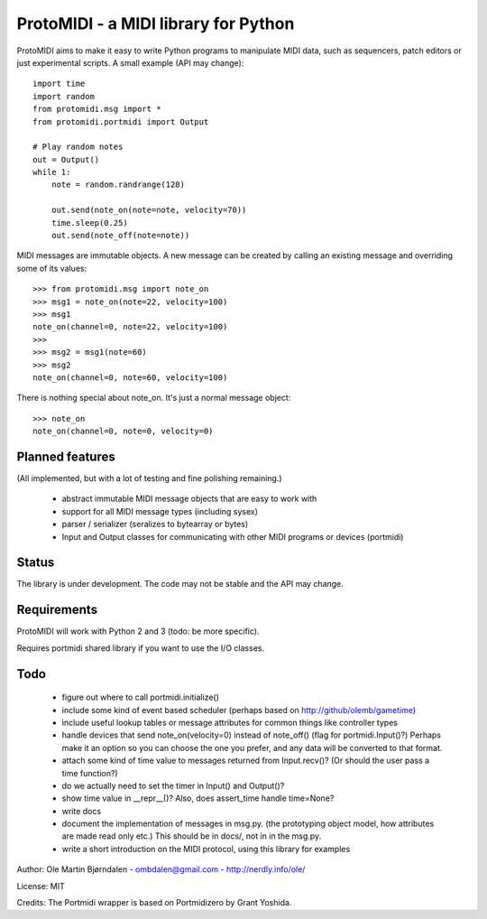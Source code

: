 ProtoMIDI - a MIDI library for Python
======================================

ProtoMIDI aims to make it easy to write Python programs to manipulate
MIDI data, such as sequencers, patch editors or just experimental
scripts. A small example (API may change)::

    import time
    import random
    from protomidi.msg import *
    from protomidi.portmidi import Output

    # Play random notes
    out = Output()
    while 1:
        note = random.randrange(128)

        out.send(note_on(note=note, velocity=70))
	time.sleep(0.25)
	out.send(note_off(note=note))

MIDI messages are immutable objects. A new message can be created by
calling an existing message and overriding some of its values::

    >>> from protomidi.msg import note_on
    >>> msg1 = note_on(note=22, velocity=100)
    >>> msg1
    note_on(channel=0, note=22, velocity=100)
    >>>
    >>> msg2 = msg1(note=60)
    >>> msg2
    note_on(channel=0, note=60, velocity=100)

There is nothing special about note_on. It's just a normal message object::

    >>> note_on
    note_on(channel=0, note=0, velocity=0)    


Planned features
----------------

(All implemented, but with a lot of testing and fine polishing remaining.)

    - abstract immutable MIDI message objects that are
      easy to work with
    - support for all MIDI message types (including sysex)
    - parser / serializer (seralizes to bytearray or bytes)
    - Input and Output classes for communicating with other MIDI programs or devices (portmidi)


Status
------

The library is under development. The code may not be stable and the
API may change.


Requirements
------------

ProtoMIDI will work with Python 2 and 3 (todo: be more specific).

Requires portmidi shared library if you want to use the I/O classes.


Todo
-----

   - figure out where to call portmidi.initialize()

   - include some kind of event based scheduler (perhaps based on
     http://github/olemb/gametime)

   - include useful lookup tables or message attributes for common things like
     controller types

   - handle devices that send note_on(velocity=0) instead of note_off() (flag
     for portmidi.Input()?) Perhaps make it an option so you can choose the one you prefer,
     and any data will be converted to that format.

   - attach some kind of time value to messages returned from Input.recv()? (Or should 
     the user pass a time function?)

   - do we actually need to set the timer in Input() and Output()?

   - show time value in __repr__()? Also, does assert_time handle time=None?


   - write docs

   - document the implementation of messages in msg.py.
     (the prototyping object model, how attributes are made read only etc.)
     This should be in docs/, not in in the msg.py.

   - write a short introduction on the MIDI protocol, using this library
     for examples


Author: Ole Martin Bjørndalen - ombdalen@gmail.com - http://nerdly.info/ole/

License: MIT

Credits: The Portmidi wrapper is based on Portmidizero by Grant Yoshida.
